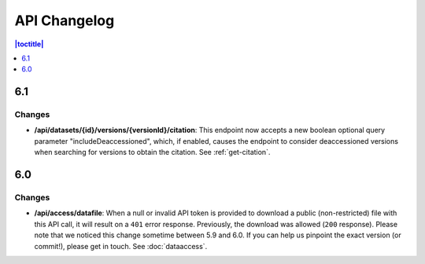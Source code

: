 API Changelog 
=============

.. contents:: |toctitle|
    :local:
    :depth: 1

6.1
---

Changes
~~~~~~~
- **/api/datasets/{id}/versions/{versionId}/citation**: This endpoint now accepts a new boolean optional query parameter "includeDeaccessioned", which, if enabled, causes the endpoint to consider deaccessioned versions when searching for versions to obtain the citation. See :ref:`get-citation`.

6.0
---

Changes
~~~~~~~
- **/api/access/datafile**: When a null or invalid API token is provided to download a public (non-restricted) file with this API call, it will result on a ``401`` error response. Previously, the download was allowed (``200`` response). Please note that we noticed this change sometime between 5.9 and 6.0. If you can help us pinpoint the exact version (or commit!), please get in touch. See :doc:`dataaccess`.
